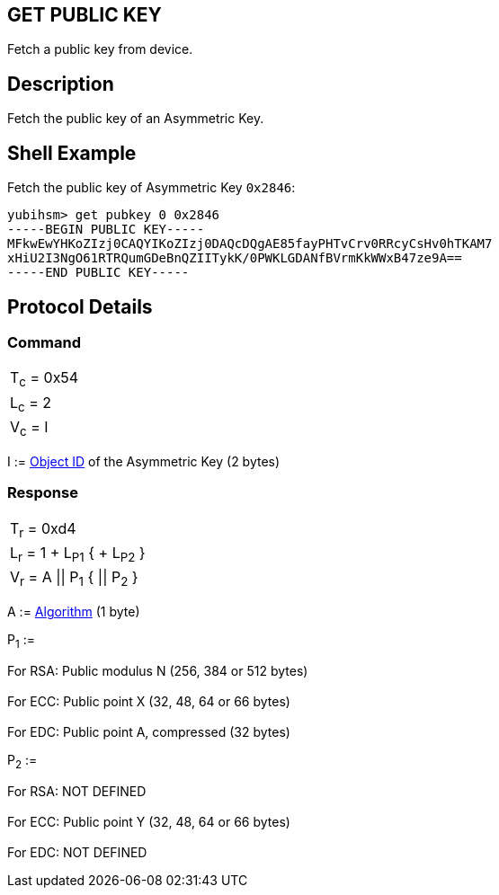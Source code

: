 == GET PUBLIC KEY

Fetch a public key from device.

== Description

Fetch the public key of an Asymmetric Key.

== Shell Example

Fetch the public key of Asymmetric Key `0x2846`:

  yubihsm> get pubkey 0 0x2846
  -----BEGIN PUBLIC KEY-----
  MFkwEwYHKoZIzj0CAQYIKoZIzj0DAQcDQgAE85fayPHTvCrv0RRcyCsHv0hTKAM7
  xHiU2I3NgO61RTRQumGDeBnQZIITykK/0PWKLGDANfBVrmKkWWxB47ze9A==
  -----END PUBLIC KEY-----

== Protocol Details

=== Command

|===========
|T~c~ = 0x54
|L~c~ = 2
|V~c~ = I
|===========

I := link:../Concepts/Object_ID.adoc[Object ID] of the Asymmetric Key (2 bytes)

=== Response

|===========
|T~r~ = 0xd4
|L~r~ = 1 + L~P1~ { + L~P2~ }
|V~r~ = A \|\| P~1~ { \|\| P~2~ }
|===========

A := link:../Concepts/Algorithms.adoc[Algorithm] (1 byte)

P~1~ :=

For RSA: Public modulus N (256, 384 or 512 bytes) +
 +
For ECC: Public point X (32, 48, 64 or 66 bytes) +
 +
For EDC: Public point A, compressed (32 bytes)

P~2~ :=

For RSA: NOT DEFINED +
 +
For ECC: Public point Y (32, 48, 64 or 66 bytes) +
 +
For EDC: NOT DEFINED
